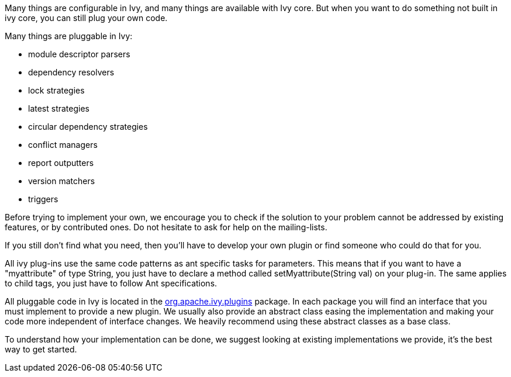 ////
   Licensed to the Apache Software Foundation (ASF) under one
   or more contributor license agreements.  See the NOTICE file
   distributed with this work for additional information
   regarding copyright ownership.  The ASF licenses this file
   to you under the Apache License, Version 2.0 (the
   "License"); you may not use this file except in compliance
   with the License.  You may obtain a copy of the License at

     http://www.apache.org/licenses/LICENSE-2.0

   Unless required by applicable law or agreed to in writing,
   software distributed under the License is distributed on an
   "AS IS" BASIS, WITHOUT WARRANTIES OR CONDITIONS OF ANY
   KIND, either express or implied.  See the License for the
   specific language governing permissions and limitations
   under the License.
////

Many things are configurable in Ivy, and many things are available with Ivy core. But when you want to do something not built in ivy core, you can still plug your own code.

Many things are pluggable in Ivy:


* module descriptor parsers +

* dependency resolvers +

* lock strategies +

* latest strategies +

* circular dependency strategies +

* conflict managers +

* report outputters +

* version matchers +

* triggers +


Before trying to implement your own, we encourage you to check if the solution to your problem cannot be addressed by existing features, or by contributed ones. Do not hesitate to ask for help on the mailing-lists.

If you still don't find what you need, then you'll have to develop your own plugin or find someone who could do that for you.

All ivy plug-ins use the same code patterns as ant specific tasks for parameters. This means that if you want to have a "myattribute" of type String, you just have to declare a method called setMyattribute(String val) on your plug-in. The same applies to child tags, you just have to follow Ant specifications.

All pluggable code in Ivy is located in the link:https://git-wip-us.apache.org/repos/asf?p=ant-ivy.git;a=tree;f=src/java/org/apache/ivy/plugins[org.apache.ivy.plugins] package. In each package you will find an interface that you must implement to provide a new plugin. We usually also provide an abstract class easing the implementation and making your code more independent of interface changes. We heavily recommend using these abstract classes as a base class.

To understand how your implementation can be done, we suggest looking at existing implementations we provide, it's the best way to get started.
